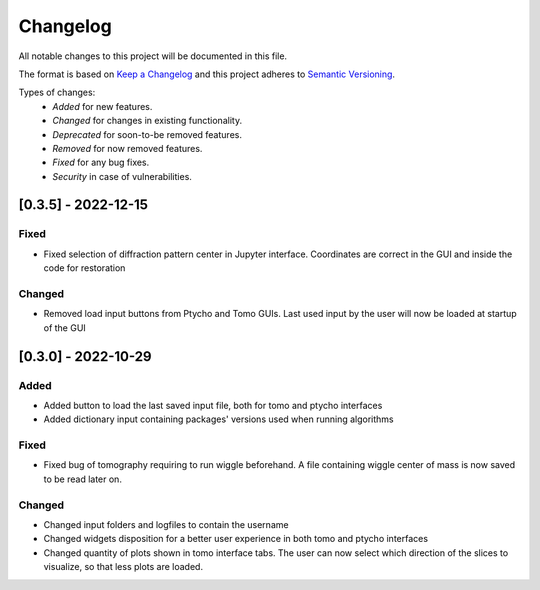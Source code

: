 Changelog
=========
All notable changes to this project will be documented in this file.

The format is based on `Keep a Changelog <https://keepachangelog.com/en/1.0.0/>`_ and this project adheres to `Semantic Versioning <https://semver.org/spec/v2.0.0.html>`_.

Types of changes:
 - *Added* for new features.
 - *Changed* for changes in existing functionality.
 - *Deprecated* for soon-to-be removed features.
 - *Removed* for now removed features.
 - *Fixed* for any bug fixes.
 - *Security* in case of vulnerabilities.


[0.3.5] - 2022-12-15
--------------------
Fixed
~~~~~
- Fixed selection of diffraction pattern center in Jupyter interface. Coordinates are correct in the GUI and inside the code for restoration

Changed
~~~~~
- Removed load input buttons from Ptycho and Tomo GUIs. Last used input by the user will now be loaded at startup of the GUI

[0.3.0] - 2022-10-29
--------------------

Added
~~~~~
- Added button to load the last saved input file, both for tomo and ptycho interfaces
- Added dictionary input containing packages' versions used when running algorithms

Fixed
~~~~~
- Fixed bug of tomography requiring to run wiggle beforehand. A file containing wiggle center of mass is now saved to be read later on.

Changed
~~~~~
- Changed input folders and logfiles to contain the username
- Changed widgets disposition for a better user experience in both tomo and ptycho interfaces
- Changed quantity of plots shown in tomo interface tabs. The user can now select which direction of the slices to visualize, so that less plots are loaded.
